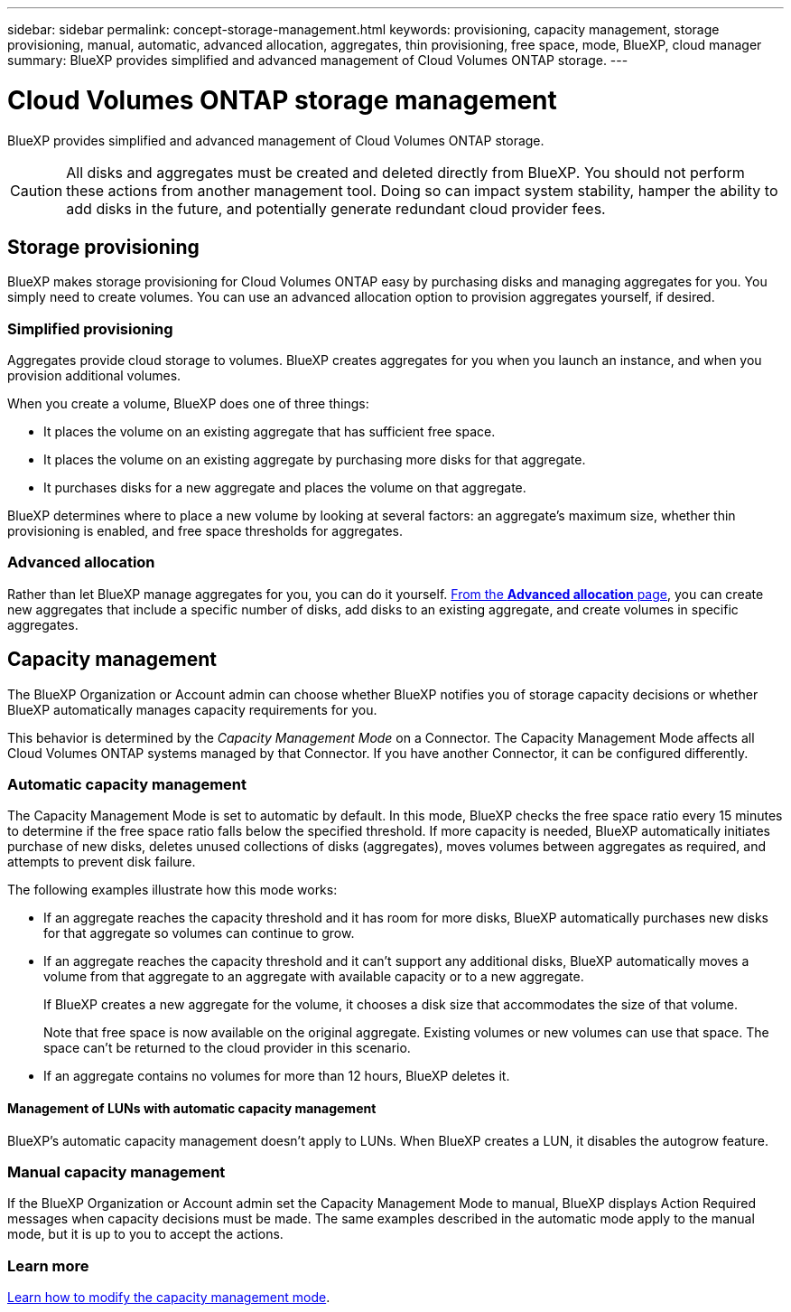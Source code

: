 ---
sidebar: sidebar
permalink: concept-storage-management.html
keywords: provisioning, capacity management, storage provisioning, manual, automatic, advanced allocation, aggregates, thin provisioning, free space, mode, BlueXP, cloud manager
summary: BlueXP provides simplified and advanced management of Cloud Volumes ONTAP storage.
---

= Cloud Volumes ONTAP storage management
:hardbreaks:
:nofooter:
:icons: font
:linkattrs:
:imagesdir: ./media/

[.lead]
BlueXP provides simplified and advanced management of Cloud Volumes ONTAP storage.

CAUTION: All disks and aggregates must be created and deleted directly from BlueXP. You should not perform these actions from another management tool. Doing so can impact system stability, hamper the ability to add disks in the future, and potentially generate redundant cloud provider fees.

== Storage provisioning

BlueXP makes storage provisioning for Cloud Volumes ONTAP easy by purchasing disks and managing aggregates for you. You simply need to create volumes. You can use an advanced allocation option to provision aggregates yourself, if desired.

=== Simplified provisioning

Aggregates provide cloud storage to volumes. BlueXP creates aggregates for you when you launch an instance, and when you provision additional volumes.

When you create a volume, BlueXP does one of three things:

* It places the volume on an existing aggregate that has sufficient free space.

* It places the volume on an existing aggregate by purchasing more disks for that aggregate.
ifdef::aws[]
+
In the case of an aggregate in AWS that supports Elastic Volumes, BlueXP also increases the size of the disks in a RAID group. link:concept-aws-elastic-volumes.html[Learn more about support for Elastic Volumes].
endif::aws[]

* It purchases disks for a new aggregate and places the volume on that aggregate.

BlueXP determines where to place a new volume by looking at several factors: an aggregate's maximum size, whether thin provisioning is enabled, and free space thresholds for aggregates.

ifdef::aws[]
==== Disk size selection for aggregates in AWS

When BlueXP creates new aggregates for Cloud Volumes ONTAP in AWS, it gradually increases the disk size in an aggregate, as the number of aggregates in the system increases. BlueXP does this to ensure that you can utilize the system's maximum capacity before it reaches the maximum number of data disks allowed by AWS.

For example, BlueXP might choose the following disk sizes:

[cols=3*,options="header",width=60%]
|===

| Aggregate number
| Disk size
| Max aggregate capacity

| 1 |	500 GiB | 3 TiB
| 4 | 1 TiB | 6 TiB
| 6 | 2 TiB | 12 TiB

|===

NOTE: This behavior does not apply to aggregates that support the Amazon EBS Elastic Volumes feature. Aggregates that have Elastic Volumes enabled are comprised of one or two RAID groups. Each RAID group has four identical disks that have the same capacity. link:concept-aws-elastic-volumes.html[Learn more about support for Elastic Volumes].

You can choose the disk size yourself by using the advanced allocation option.
endif::aws[]

=== Advanced allocation

Rather than let BlueXP manage aggregates for you, you can do it yourself. link:task-create-aggregates.html[From the *Advanced allocation* page], you can create new aggregates that include a specific number of disks, add disks to an existing aggregate, and create volumes in specific aggregates.

== Capacity management

The BlueXP Organization or Account admin can choose whether BlueXP notifies you of storage capacity decisions or whether BlueXP automatically manages capacity requirements for you.

This behavior is determined by the _Capacity Management Mode_ on a Connector. The Capacity Management Mode affects all Cloud Volumes ONTAP systems managed by that Connector. If you have another Connector, it can be configured differently.

=== Automatic capacity management

The Capacity Management Mode is set to automatic by default. In this mode, BlueXP checks the free space ratio every 15 minutes to determine if the free space ratio falls below the specified threshold. If more capacity is needed, BlueXP automatically initiates purchase of new disks, deletes unused collections of disks (aggregates), moves volumes between aggregates as required, and attempts to prevent disk failure.

The following examples illustrate how this mode works:

* If an aggregate reaches the capacity threshold and it has room for more disks, BlueXP automatically purchases new disks for that aggregate so volumes can continue to grow.
+
ifdef::aws[]
In the case of an aggregate in AWS that supports Elastic Volumes, BlueXP also increases the size of the disks in a RAID group. link:concept-aws-elastic-volumes.html[Learn more about support for Elastic Volumes].
endif::aws[]
+
* If an aggregate reaches the capacity threshold and it can't support any additional disks, BlueXP automatically moves a volume from that aggregate to an aggregate with available capacity or to a new aggregate.
+
If BlueXP creates a new aggregate for the volume, it chooses a disk size that accommodates the size of that volume.
+
Note that free space is now available on the original aggregate. Existing volumes or new volumes can use that space. The space can't be returned to the cloud provider in this scenario.

* If an aggregate contains no volumes for more than 12 hours, BlueXP deletes it.

==== Management of LUNs with automatic capacity management

BlueXP's automatic capacity management doesn't apply to LUNs. When BlueXP creates a LUN, it disables the autogrow feature.

=== Manual capacity management

If the BlueXP Organization or Account admin set the Capacity Management Mode to manual, BlueXP displays Action Required messages when capacity decisions must be made. The same examples described in the automatic mode apply to the manual mode, but it is up to you to accept the actions.

=== Learn more

link:task-manage-capacity-settings.html[Learn how to modify the capacity management mode].
